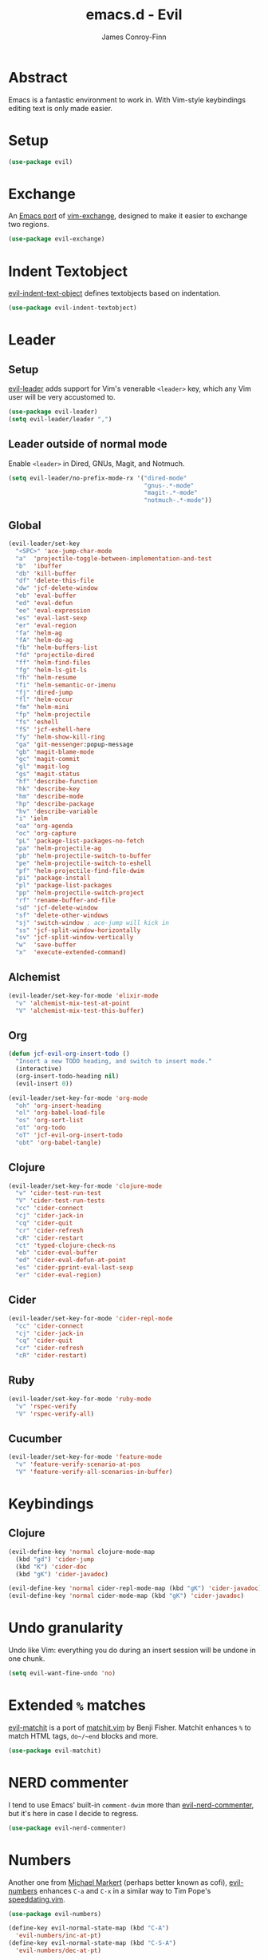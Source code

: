 #+TITLE: emacs.d - Evil
#+AUTHOR: James Conroy-Finn
#+EMAIL: james@logi.cl
#+STARTUP: content
#+OPTIONS: toc:2 num:nil ^:nil

* Abstract

Emacs is a fantastic environment to work in. With Vim-style keybindings editing
text is only made easier.

* Setup

#+begin_src emacs-lisp
  (use-package evil)
#+end_src

* Exchange

An [[https://github.com/Dewdrops/evil-exchange][Emacs port]] of [[https://github.com/tommcdo/vim-exchange][vim-exchange]], designed to make it easier to exchange two
regions.

#+begin_src emacs-lisp
  (use-package evil-exchange)
#+end_src

* Indent Textobject

[[https://github.com/cofi/evil-indent-textobject][evil-indent-text-object]] defines textobjects based on indentation.

#+begin_src emacs-lisp
  (use-package evil-indent-textobject)
#+end_src

* Leader
** Setup

[[https://github.com/cofi/evil-leader][evil-leader]] adds support for Vim's venerable ~<leader>~ key, which any Vim user
will be very accustomed to.

#+begin_src emacs-lisp
  (use-package evil-leader)
  (setq evil-leader/leader ",")
#+end_src

** Leader outside of normal mode

Enable ~<leader>~ in Dired, GNUs, Magit, and Notmuch.

#+begin_src emacs-lisp
  (setq evil-leader/no-prefix-mode-rx '("dired-mode"
                                        "gnus-.*-mode"
                                        "magit-.*-mode"
                                        "notmuch-.*-mode"))
#+end_src

** Global

#+begin_src emacs-lisp
  (evil-leader/set-key
    "<SPC>" 'ace-jump-char-mode
    "a"  'projectile-toggle-between-implementation-and-test
    "b"  'ibuffer
    "db" 'kill-buffer
    "df" 'delete-this-file
    "dw" 'jcf-delete-window
    "eb" 'eval-buffer
    "ed" 'eval-defun
    "ee" 'eval-expression
    "es" 'eval-last-sexp
    "er" 'eval-region
    "fa" 'helm-ag
    "fA" 'helm-do-ag
    "fb" 'helm-buffers-list
    "fd" 'projectile-dired
    "ff" 'helm-find-files
    "fg" 'helm-ls-git-ls
    "fh" 'helm-resume
    "fi" 'helm-semantic-or-imenu
    "fj" 'dired-jump
    "fl" 'helm-occur
    "fm" 'helm-mini
    "fp" 'helm-projectile
    "fs" 'eshell
    "fS" 'jcf-eshell-here
    "fy" 'helm-show-kill-ring
    "ga" 'git-messenger:popup-message
    "gb" 'magit-blame-mode
    "gc" 'magit-commit
    "gl" 'magit-log
    "gs" 'magit-status
    "hf" 'describe-function
    "hk" 'describe-key
    "hm" 'describe-mode
    "hp" 'describe-package
    "hv" 'describe-variable
    "i" 'ielm
    "oa" 'org-agenda
    "oc" 'org-capture
    "pL" 'package-list-packages-no-fetch
    "pa" 'helm-projectile-ag
    "pb" 'helm-projectile-switch-to-buffer
    "pe" 'helm-projectile-switch-to-eshell
    "pf" 'helm-projectile-find-file-dwim
    "pi" 'package-install
    "pl" 'package-list-packages
    "pp" 'helm-projectile-switch-project
    "rf" 'rename-buffer-and-file
    "sd" 'jcf-delete-window
    "sf" 'delete-other-windows
    "sj" 'switch-window ; ace-jump will kick in
    "ss" 'jcf-split-window-horizontally
    "sv" 'jcf-split-window-vertically
    "w"  'save-buffer
    "x"  'execute-extended-command)
#+end_src

** Alchemist

#+begin_src emacs-lisp
  (evil-leader/set-key-for-mode 'elixir-mode
    "v" 'alchemist-mix-test-at-point
    "V" 'alchemist-mix-test-this-buffer)
#+end_src

** Org

#+begin_src emacs-lisp
  (defun jcf-evil-org-insert-todo ()
    "Insert a new TODO heading, and switch to insert mode."
    (interactive)
    (org-insert-todo-heading nil)
    (evil-insert 0))
#+end_src

#+begin_src emacs-lisp
  (evil-leader/set-key-for-mode 'org-mode
    "oh" 'org-insert-heading
    "ol" 'org-babel-load-file
    "os" 'org-sort-list
    "ot" 'org-todo
    "oT" 'jcf-evil-org-insert-todo
    "obt" 'org-babel-tangle)
#+end_src

** Clojure

#+begin_src emacs-lisp
  (evil-leader/set-key-for-mode 'clojure-mode
    "v" 'cider-test-run-test
    "V" 'cider-test-run-tests
    "cc" 'cider-connect
    "cj" 'cider-jack-in
    "cq" 'cider-quit
    "cr" 'cider-refresh
    "cR" 'cider-restart
    "ct" 'typed-clojure-check-ns
    "eb" 'cider-eval-buffer
    "ed" 'cider-eval-defun-at-point
    "es" 'cider-pprint-eval-last-sexp
    "er" 'cider-eval-region)
#+end_src

** Cider

#+begin_src emacs-lisp
  (evil-leader/set-key-for-mode 'cider-repl-mode
    "cc" 'cider-connect
    "cj" 'cider-jack-in
    "cq" 'cider-quit
    "cr" 'cider-refresh
    "cR" 'cider-restart)
#+end_src

** Ruby

#+begin_src emacs-lisp
  (evil-leader/set-key-for-mode 'ruby-mode
    "v" 'rspec-verify
    "V" 'rspec-verify-all)
#+end_src

** Cucumber

#+begin_src emacs-lisp
  (evil-leader/set-key-for-mode 'feature-mode
    "v" 'feature-verify-scenario-at-pos
    "V" 'feature-verify-all-scenarios-in-buffer)
#+end_src

* Keybindings
** Clojure

#+begin_src emacs-lisp
  (evil-define-key 'normal clojure-mode-map
    (kbd "gd") 'cider-jump
    (kbd "K") 'cider-doc
    (kbd "gK") 'cider-javadoc)

  (evil-define-key 'normal cider-repl-mode-map (kbd "gK") 'cider-javadoc)
  (evil-define-key 'normal cider-mode-map (kbd "gK") 'cider-javadoc)
#+end_src

* Undo granularity

Undo like Vim: everything you do during an insert session will be undone in one
chunk.

#+begin_src emacs-lisp
  (setq evil-want-fine-undo 'no)
#+end_src

* Extended ~%~ matches

[[https://github.com/redguardtoo/evil-matchit][evil-matchit]] is a port of [[http://www.vim.org/scripts/script.php?script_id%3D39][matchit.vim]] by Benji Fisher. Matchit enhances ~%~ to
match HTML tags, ~do~/~end~ blocks and more.

#+begin_src emacs-lisp
  (use-package evil-matchit)
#+end_src

* NERD commenter

I tend to use Emacs' built-in ~comment-dwim~ more than [[https://github.com/redguardtoo/evil-nerd-commenter][evil-nerd-commenter]], but
it's here in case I decide to regress.

#+begin_src emacs-lisp
  (use-package evil-nerd-commenter)
#+end_src

* Numbers

Another one from [[https://github.com/cofi][Michael Markert]] (perhaps better known as cofi), [[https://github.com/cofi/evil-numbers][evil-numbers]]
enhances ~C-a~ and ~C-x~ in a similar way to Tim Pope's [[https://github.com/tpope/vim-speeddating][speeddating.vim]].

#+begin_src emacs-lisp
  (use-package evil-numbers)

  (define-key evil-normal-state-map (kbd "C-A")
    'evil-numbers/inc-at-pt)
  (define-key evil-normal-state-map (kbd "C-S-A")
    'evil-numbers/dec-at-pt)
#+end_src

* Visual star

#+begin_src emacs-lisp
  (use-package evil-visualstar)
  (setq-default evil-symbol-word-search t)
#+end_src

* ~goto-chg~

#+begin_src emacs-lisp
  (use-package goto-chg)
#+end_src

* Surround

#+begin_src emacs-lisp
  (use-package evil-surround)
#+end_src

* Jumper

#+begin_src emacs-lisp
  (use-package evil-jumper)
#+end_src

* Fire up the modes

Activates all of the evil extensions installed above, making sure to [[http://j.mp/1i0vLSP][load
evil-leader]] before evil itself.

#+begin_src emacs-lisp
  (global-evil-leader-mode 1)
  (evil-mode 1)
  (global-evil-surround-mode 1)
  (global-evil-matchit-mode 1)
  (evil-exchange-install)
  (use-package evil-jumper)
#+end_src

* Motions around wrapped lines

Make up and down step through wrapped lines.

#+begin_src emacs-lisp
  (define-key evil-normal-state-map (kbd "j") 'evil-next-visual-line)
  (define-key evil-normal-state-map (kbd "k") 'evil-previous-visual-line)

  (define-key evil-normal-state-map (kbd "gj") 'evil-next-line)
  (define-key evil-normal-state-map (kbd "gk") 'evil-previous-line)
#+end_src

* Default cursor

#+begin_src emacs-lisp
  (setq evil-default-cursor t)
#+end_src

* Modeline

#+begin_src emacs-lisp
  (setq evil-insert-state-message nil)
  (setq evil-visual-state-message nil)
  (setq evil-mode-line-format 'before)
#+end_src

* Use evil-search

#+begin_src emacs-lisp
  (setq evil-search-module 'evil-search)
#+end_src

* Colourise cursor based on state

#+begin_src emacs-lisp
  (setq evil-emacs-state-cursor  '("red" box))
  (setq evil-normal-state-cursor '("gray" box))
  (setq evil-visual-state-cursor '("gray" box))
  (setq evil-insert-state-cursor '("gray" bar))
  (setq evil-motion-state-cursor '("gray" box))
#+end_src

* Yank to end of line

#+begin_src emacs-lisp
  (define-key evil-normal-state-map "Y" (kbd "y$"))
#+end_src

* Delete and balance windows

Used in some ~<leader>~ bindings below.

#+begin_src emacs-lisp
  (defun jcf-delete-window ()
    "Delete the current window, and rebalance remaining windows."
    (interactive)
    (delete-window)
    (balance-windows))

  (defun jcf-split-window-horizontally ()
    "Create a new horizontal split and rebalance windows."
    (interactive)
    (split-window-horizontally)
    (balance-windows))

  (defun jcf-split-window-vertically ()
    "Create a new vertical split and rebalance windows."
    (interactive)
    (split-window-vertically)
    (balance-windows))
#+end_src

* Use global tags

#+begin_src emacs-lisp
  (define-key evil-motion-state-map (kbd "C-]") 'ggtags-find-tag-dwim)
#+end_src

* Space to repeat ~find-char~

#+begin_src emacs-lisp
  (define-key evil-normal-state-map (kbd "SPC") 'evil-repeat-find-char)
  (define-key evil-normal-state-map (kbd "S-SPC") 'evil-repeat-find-char-reverse)

  (define-key evil-motion-state-map (kbd "SPC") 'evil-repeat-find-char)
  (define-key evil-motion-state-map (kbd "S-SPC") 'evil-repeat-find-char-reverse)
#+end_src

* Use ~escape~ to quit everywhere

#+begin_src emacs-lisp
  ;; Use escape to quit, and not as a meta-key.
  (define-key evil-normal-state-map [escape] 'keyboard-quit)
  (define-key evil-visual-state-map [escape] 'keyboard-quit)
  (define-key minibuffer-local-map [escape] 'minibuffer-keyboard-quit)
  (define-key minibuffer-local-ns-map [escape] 'minibuffer-keyboard-quit)
  (define-key minibuffer-local-completion-map [escape] 'minibuffer-keyboard-quit)
  (define-key minibuffer-local-must-match-map [escape] 'minibuffer-keyboard-quit)
  (define-key minibuffer-local-isearch-map [escape] 'minibuffer-keyboard-quit)
#+end_src

* ~C-hjkl~ to move around windows

#+begin_src emacs-lisp
  (define-key evil-normal-state-map (kbd "C-h") 'evil-window-left)
  (define-key evil-normal-state-map (kbd "C-j") 'evil-window-down)
  (define-key evil-normal-state-map (kbd "C-k") 'evil-window-up)
  (define-key evil-normal-state-map (kbd "C-l") 'evil-window-right)
#+end_src

* Lazy ex with ~;~

#+begin_src emacs-lisp
  (define-key evil-normal-state-map ";" 'evil-ex)
  (define-key evil-visual-state-map ";" 'evil-ex)
#+end_src

* Initial evil state per mode

#+begin_src emacs-lisp
  (loop for (mode . state)
        in '((bc-menu-mode . emacs)
             (dired-mode . emacs)
             (eshell-mode . insert)
             (git-rebase-mode . emacs)
             (grep-mode . emacs)
             (helm-grep-mode . emacs)
             (help-mode . emacs)
             (ielm-mode . insert)
             (magit-branch-manager-mode . emacs)
             (nrepl-mode . insert)
             (prodigy-mode . normal)
             (rdictcc-buffer-mode . emacs)
             (shell-mode . insert)
             (term-mode . emacs)
             (wdired-mode . normal))
        do (evil-set-initial-state mode state))
#+end_src

* Dired

Use hjkl in Dired, with some of the more useful conflicting mappings
capitalised.

#+begin_src emacs-lisp
  (evil-add-hjkl-bindings dired-mode-map 'emacs)
  (evil-add-hjkl-bindings dired-mode-map 'emacs
    "J" 'dired-goto-file
    "K" 'dired-do-kill-lines
    "L" 'dired-do-redisplay)
#+end_src

* Magit

#+begin_src emacs-lisp
  (evil-add-hjkl-bindings magit-log-mode-map 'emacs)
  (evil-add-hjkl-bindings magit-commit-mode-map 'emacs)
  (evil-add-hjkl-bindings magit-branch-manager-mode-map 'emacs
    "K" 'magit-discard-item
    "L" 'magit-key-mode-popup-logging)
  (evil-add-hjkl-bindings magit-status-mode-map 'emacs
    "K" 'magit-discard-item
    "l" 'magit-key-mode-popup-logging
    "h" 'magit-toggle-diff-refine-hunk)
#+end_src

* Org mode

** Setup a minor mode to contain our own keybindings

#+begin_src emacs-lisp
  (define-minor-mode evil-org-mode
    "Buffer local minor mode for evil-org"
    :init-value nil
    :lighter " EvilOrg"
    :keymap (make-sparse-keymap)
    :group 'evil-org)

  (add-hook 'org-mode-hook 'evil-org-mode)
#+end_src

** Recompute clocks in visual selection

#+begin_src emacs-lisp
  (evil-define-operator evil-org-recompute-clocks (beg end type register yank-handler)
    :keep-visual t
    :move-point nil
    (interactive "<r>")
    (progn
      (save-excursion
        (while (< (point) end)
          (org-evaluate-time-range)
          (next-line)))))
#+end_src

** Open Org mode links in visual selection

#+begin_src emacs-lisp
  (evil-define-operator evil-org-open-links (beg end type register yank-handler)
    :keep-visual t
    :move-point nil
    (interactive "<r>")
    (save-excursion
      (goto-char beg)
      (beginning-of-line)
      (catch 'break
        (while (< (point) end)
          (org-next-link)
          (when (not(< (point) end)) (throw 'break 0))
          (org-open-at-point)))))
#+end_src

** Keybindings for normal state

#+begin_src emacs-lisp
  (evil-define-key 'normal evil-org-mode-map
    "gh" 'outline-up-heading
    "gj" 'org-forward-heading-same-level
    "gk" 'org-backward-heading-same-level
    "gl" 'outline-next-visible-heading
    "H" 'org-beginning-of-line
    "L" 'org-end-of-line
    ;;"o" '(lambda () (interactive) (evil-org-eol-call 'clever-insert-item))
    ;;"O" '(lambda () (interactive) (evil-org-eol-call 'org-insert-heading))
    ;;"$" 'org-end-of-line
    ;;"^" 'org-beginning-of-line
    ;;"<" 'org-metaleft
    ;;">" 'org-metaright
    ;;"-" 'org-cycle-list-bullet
    )
#+end_src

** Keybindings for both normal and insert mode

#+begin_src emacs-lisp
  (mapc
   (lambda (state)
     (evil-define-key state evil-org-mode-map
       (kbd "M-l") 'org-metaright
       (kbd "M-h") 'org-metaleft
       (kbd "M-k") 'org-metaup
       (kbd "M-j") 'org-metadown
       (kbd "M-L") 'org-shiftmetaright
       (kbd "M-H") 'org-shiftmetaleft
       (kbd "M-K") 'org-shiftmetaup
       (kbd "M-J") 'org-shiftmetadown))
   '(normal insert))
#+end_src

* Scroll when searching

#+begin_src emacs-lisp
  (defadvice evil-search-next
      (after advice-for-evil-search-next activate)
    (evil-scroll-line-to-center (line-number-at-pos)))

  (defadvice evil-search-previous
      (after advice-for-evil-search-previous activate)
    (evil-scroll-line-to-center (line-number-at-pos)))
#+end_src

